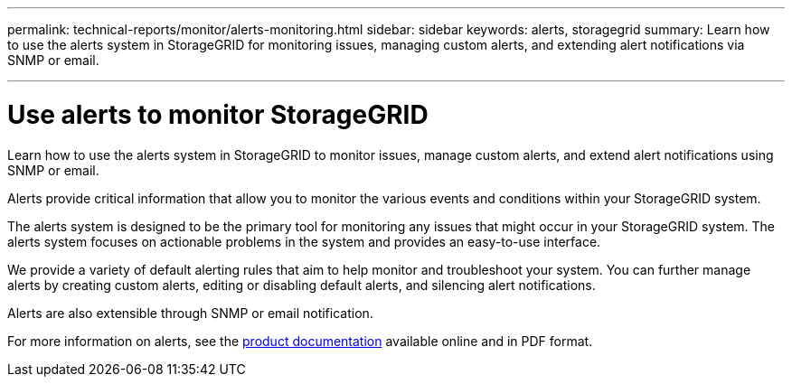 ---
permalink: technical-reports/monitor/alerts-monitoring.html
sidebar: sidebar
keywords: alerts, storagegrid
summary: Learn how to use the alerts system in StorageGRID for monitoring issues, managing custom alerts, and extending alert notifications via SNMP or email.

---
= Use alerts to monitor StorageGRID
:hardbreaks:
:icons: font
:imagesdir: ../media/

[.lead]
Learn how to use the alerts system in StorageGRID to monitor issues, manage custom alerts, and extend alert notifications using SNMP or email.

Alerts provide critical information that allow you to monitor the various events and conditions within your StorageGRID system.

The alerts system is designed to be the primary tool for monitoring any issues that might occur in your StorageGRID system. The alerts system focuses on actionable problems in the system and provides an easy-to-use interface.

We provide a variety of default alerting rules that aim to help monitor and troubleshoot your system. You can further manage alerts by creating custom alerts, editing or disabling default alerts, and silencing alert notifications.

Alerts are also extensible through SNMP or email notification.

For more information on alerts, see the https://docs.netapp.com/us-en/storagegrid-118/monitor/managing-alerts-and-alarms.html[product documentation^] available online and in PDF format.